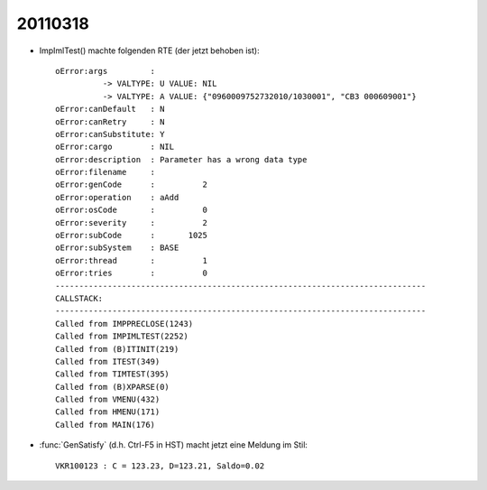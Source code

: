 20110318
========

- ImpImlTest() machte folgenden RTE (der jetzt behoben ist)::

    oError:args         :
              -> VALTYPE: U VALUE: NIL
              -> VALTYPE: A VALUE: {"0960009752732010/1030001", "CB3 000609001"}
    oError:canDefault   : N
    oError:canRetry     : N
    oError:canSubstitute: Y
    oError:cargo        : NIL
    oError:description  : Parameter has a wrong data type
    oError:filename     : 
    oError:genCode      :          2
    oError:operation    : aAdd
    oError:osCode       :          0
    oError:severity     :          2
    oError:subCode      :       1025
    oError:subSystem    : BASE
    oError:thread       :          1
    oError:tries        :          0
    ------------------------------------------------------------------------------
    CALLSTACK:
    ------------------------------------------------------------------------------
    Called from IMPPRECLOSE(1243)
    Called from IMPIMLTEST(2252)
    Called from (B)ITINIT(219)
    Called from ITEST(349)
    Called from TIMTEST(395)
    Called from (B)XPARSE(0)
    Called from VMENU(432)
    Called from HMENU(171)
    Called from MAIN(176)

- :func:`GenSatisfy` (d.h. Ctrl-F5 in HST) macht jetzt eine Meldung im Stil::

    VKR100123 : C = 123.23, D=123.21, Saldo=0.02
    
   